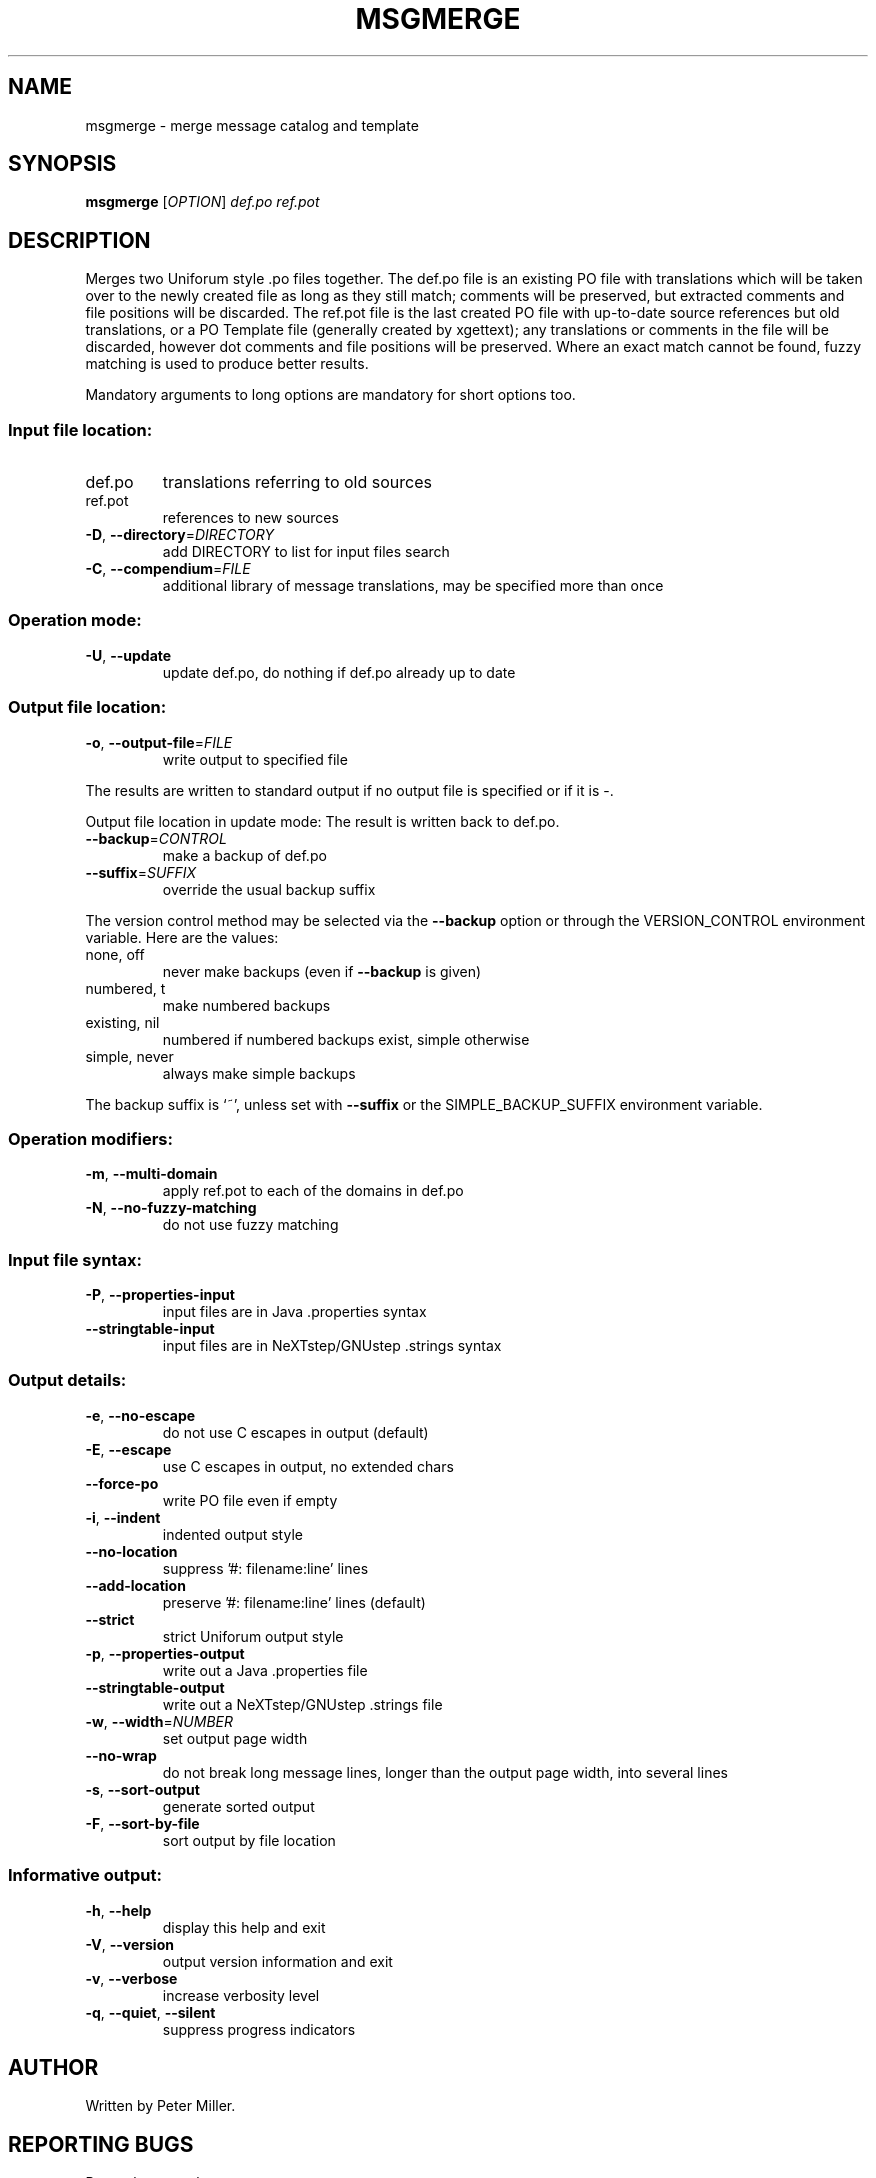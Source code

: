 .\" DO NOT MODIFY THIS FILE!  It was generated by help2man 1.24.
.TH MSGMERGE "1" "November 2003" "GNU gettext-tools 0.13" GNU
.SH NAME
msgmerge \- merge message catalog and template
.SH SYNOPSIS
.B msgmerge
[\fIOPTION\fR] \fIdef.po ref.pot\fR
.SH DESCRIPTION
.\" Add any additional description here
.PP
Merges two Uniforum style .po files together.  The def.po file is an
existing PO file with translations which will be taken over to the newly
created file as long as they still match; comments will be preserved,
but extracted comments and file positions will be discarded.  The ref.pot
file is the last created PO file with up-to-date source references but
old translations, or a PO Template file (generally created by xgettext);
any translations or comments in the file will be discarded, however dot
comments and file positions will be preserved.  Where an exact match
cannot be found, fuzzy matching is used to produce better results.
.PP
Mandatory arguments to long options are mandatory for short options too.
.SS "Input file location:"
.TP
def.po
translations referring to old sources
.TP
ref.pot
references to new sources
.TP
\fB\-D\fR, \fB\-\-directory\fR=\fIDIRECTORY\fR
add DIRECTORY to list for input files search
.TP
\fB\-C\fR, \fB\-\-compendium\fR=\fIFILE\fR
additional library of message translations,
may be specified more than once
.SS "Operation mode:"
.TP
\fB\-U\fR, \fB\-\-update\fR
update def.po,
do nothing if def.po already up to date
.SS "Output file location:"
.TP
\fB\-o\fR, \fB\-\-output\-file\fR=\fIFILE\fR
write output to specified file
.PP
The results are written to standard output if no output file is specified
or if it is -.
.PP
Output file location in update mode:
The result is written back to def.po.
.TP
\fB\-\-backup\fR=\fICONTROL\fR
make a backup of def.po
.TP
\fB\-\-suffix\fR=\fISUFFIX\fR
override the usual backup suffix
.PP
The version control method may be selected via the \fB\-\-backup\fR option or through
the VERSION_CONTROL environment variable.  Here are the values:
.TP
none, off
never make backups (even if \fB\-\-backup\fR is given)
.TP
numbered, t
make numbered backups
.TP
existing, nil
numbered if numbered backups exist, simple otherwise
.TP
simple, never
always make simple backups
.PP
The backup suffix is `~', unless set with \fB\-\-suffix\fR or the SIMPLE_BACKUP_SUFFIX
environment variable.
.SS "Operation modifiers:"
.TP
\fB\-m\fR, \fB\-\-multi\-domain\fR
apply ref.pot to each of the domains in def.po
.TP
\fB\-N\fR, \fB\-\-no\-fuzzy\-matching\fR
do not use fuzzy matching
.SS "Input file syntax:"
.TP
\fB\-P\fR, \fB\-\-properties\-input\fR
input files are in Java .properties syntax
.TP
\fB\-\-stringtable\-input\fR
input files are in NeXTstep/GNUstep .strings
syntax
.SS "Output details:"
.TP
\fB\-e\fR, \fB\-\-no\-escape\fR
do not use C escapes in output (default)
.TP
\fB\-E\fR, \fB\-\-escape\fR
use C escapes in output, no extended chars
.TP
\fB\-\-force\-po\fR
write PO file even if empty
.TP
\fB\-i\fR, \fB\-\-indent\fR
indented output style
.TP
\fB\-\-no\-location\fR
suppress '#: filename:line' lines
.TP
\fB\-\-add\-location\fR
preserve '#: filename:line' lines (default)
.TP
\fB\-\-strict\fR
strict Uniforum output style
.TP
\fB\-p\fR, \fB\-\-properties\-output\fR
write out a Java .properties file
.TP
\fB\-\-stringtable\-output\fR
write out a NeXTstep/GNUstep .strings file
.TP
\fB\-w\fR, \fB\-\-width\fR=\fINUMBER\fR
set output page width
.TP
\fB\-\-no\-wrap\fR
do not break long message lines, longer than
the output page width, into several lines
.TP
\fB\-s\fR, \fB\-\-sort\-output\fR
generate sorted output
.TP
\fB\-F\fR, \fB\-\-sort\-by\-file\fR
sort output by file location
.SS "Informative output:"
.TP
\fB\-h\fR, \fB\-\-help\fR
display this help and exit
.TP
\fB\-V\fR, \fB\-\-version\fR
output version information and exit
.TP
\fB\-v\fR, \fB\-\-verbose\fR
increase verbosity level
.TP
\fB\-q\fR, \fB\-\-quiet\fR, \fB\-\-silent\fR
suppress progress indicators
.SH AUTHOR
Written by Peter Miller.
.SH "REPORTING BUGS"
Report bugs to <bug-gnu-gettext@gnu.org>.
.SH COPYRIGHT
Copyright \(co 1995-1998, 2000-2003 Free Software Foundation, Inc.
.br
This is free software; see the source for copying conditions.  There is NO
warranty; not even for MERCHANTABILITY or FITNESS FOR A PARTICULAR PURPOSE.
.SH "SEE ALSO"
The full documentation for
.B msgmerge
is maintained as a Texinfo manual.  If the
.B info
and
.B msgmerge
programs are properly installed at your site, the command
.IP
.B info msgmerge
.PP
should give you access to the complete manual.
